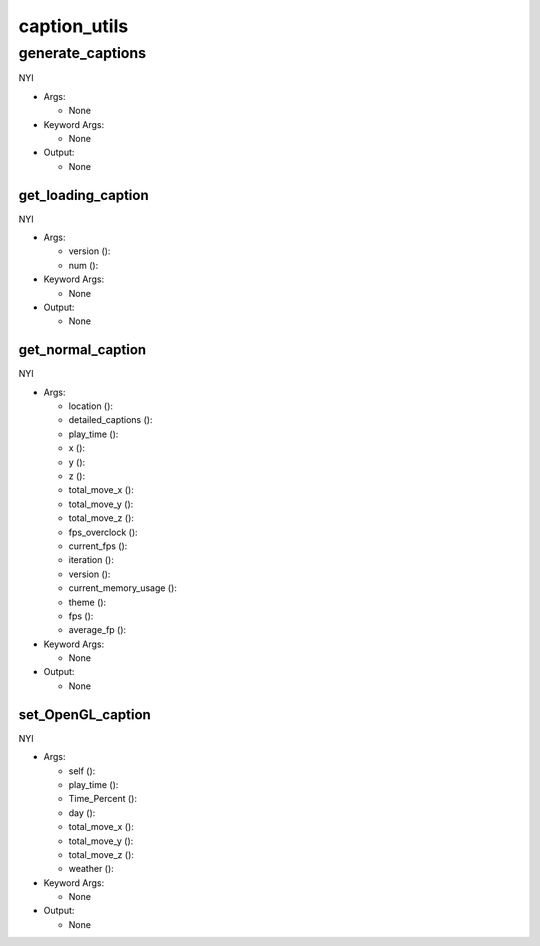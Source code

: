 caption_utils
==========

----------
generate_captions
----------
NYI

* Args:

  * None

* Keyword Args:

  * None

* Output:

  * None

get_loading_caption
__________
NYI

* Args:

  * version ():

  * num ():

* Keyword Args:

  * None

* Output:

  * None

get_normal_caption
__________
NYI

* Args:

  * location ():

  * detailed_captions ():

  * play_time ():

  * x ():

  * y ():

  * z ():

  * total_move_x ():

  * total_move_y ():

  * total_move_z ():

  * fps_overclock ():

  * current_fps ():

  * iteration ():

  * version ():

  * current_memory_usage ():

  * theme ():

  * fps ():

  * average_fp ():

* Keyword Args:

  * None

* Output:

  * None

set_OpenGL_caption
__________
NYI

* Args:

  * self ():

  * play_time ():

  * Time_Percent ():

  * day ():

  * total_move_x ():

  * total_move_y ():

  * total_move_z ():

  * weather ():

* Keyword Args:

  * None

* Output:

  * None


